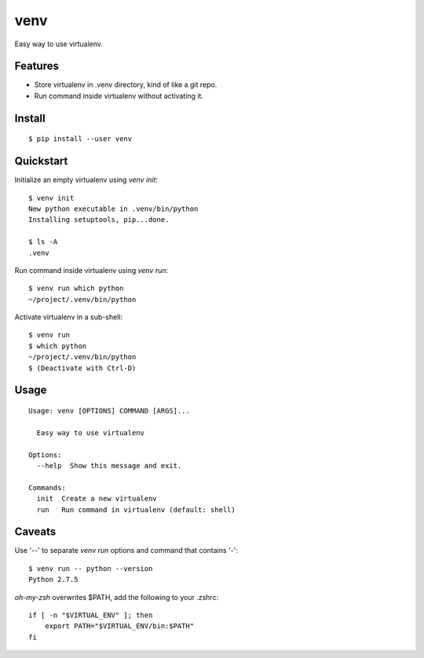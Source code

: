 venv
====

.. image:: https://pypip.in/d/venv/badge.png
        :target: https://pypi.python.org/pypi/venv/

.. image:: https://pypip.in/v/venv/badge.png
        :target: https://pypi.python.org/pypi/venv/

.. image:: https://pypip.in/license/venv/badge.png
        :target: https://pypi.python.org/pypi/venv/

Easy way to use virtualenv.


Features
--------
- Store virtualenv in .venv directory, kind of like a git repo.
- Run command inside virtualenv without activating it.


Install
-------
::

    $ pip install --user venv


Quickstart
----------

Initialize an empty virtualenv using `venv init`::

    $ venv init
    New python executable in .venv/bin/python
    Installing setuptools, pip...done.

    $ ls -A
    .venv

Run command inside virtualenv using `venv run`::

    $ venv run which python
    ~/project/.venv/bin/python

Activate virtualenv in a sub-shell::

    $ venv run
    $ which python
    ~/project/.venv/bin/python
    $ (Deactivate with Ctrl-D)


Usage
-----
::

    Usage: venv [OPTIONS] COMMAND [ARGS]...

      Easy way to use virtualenv

    Options:
      --help  Show this message and exit.

    Commands:
      init  Create a new virtualenv
      run   Run command in virtualenv (default: shell)


Caveats
-------

Use '--' to separate `venv run` options and command that contains '-'::

    $ venv run -- python --version
    Python 2.7.5

`oh-my-zsh` overwrites $PATH, add the following to your .zshrc::

    if [ -n "$VIRTUAL_ENV" ]; then
        export PATH="$VIRTUAL_ENV/bin:$PATH"
    fi

